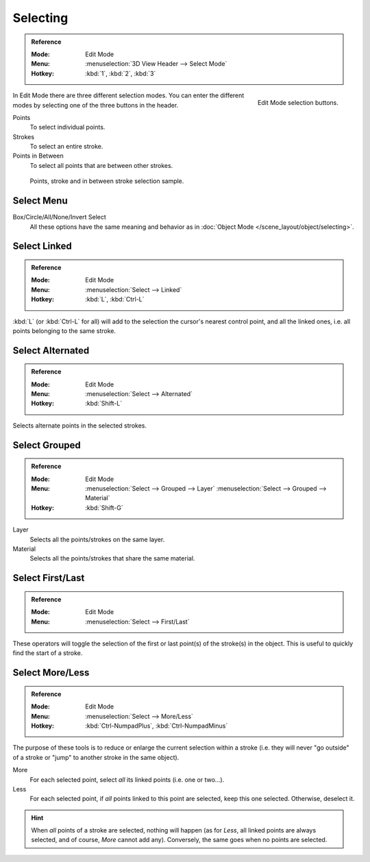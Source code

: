 .. _bpy.types.ToolSettings.gpencil_selectmode:
.. _bpy.ops.gpencil.select:

*********
Selecting
*********

.. admonition:: Reference
   :class: refbox

   :Mode:      Edit Mode
   :Menu:      :menuselection:`3D View Header --> Select Mode`
   :Hotkey:    :kbd:`1`, :kbd:`2`, :kbd:`3`

.. figure:: /images/grease-pencil_selecting_mode-buttons.png
   :align: right

   Edit Mode selection buttons.

In Edit Mode there are three different selection modes.
You can enter the different modes by selecting one of the three buttons in the header.

Points
   To select individual points.

Strokes
   To select an entire stroke.

Points in Between
   To select all points that are between other strokes.

.. figure:: /images/grease-pencil_selecting_example.png

   Points, stroke and in between stroke selection sample.


Select Menu
===========

Box/Circle/All/None/Invert Select
   All these options have the same meaning and behavior as in
   :doc:`Object Mode </scene_layout/object/selecting>`.


Select Linked
=============

.. admonition:: Reference
   :class: refbox

   :Mode:      Edit Mode
   :Menu:      :menuselection:`Select --> Linked`
   :Hotkey:    :kbd:`L`, :kbd:`Ctrl-L`

:kbd:`L` (or :kbd:`Ctrl-L` for all) will add to the selection the cursor's nearest control point,
and all the linked ones, i.e. all points belonging to the same stroke.


Select Alternated
=================

.. admonition:: Reference
   :class: refbox

   :Mode:      Edit Mode
   :Menu:      :menuselection:`Select --> Alternated`
   :Hotkey:    :kbd:`Shift-L`

Selects alternate points in the selected strokes.


Select Grouped
==============

.. admonition:: Reference
   :class: refbox

   :Mode:      Edit Mode
   :Menu:      :menuselection:`Select --> Grouped --> Layer`
               :menuselection:`Select --> Grouped --> Material`
   :Hotkey:    :kbd:`Shift-G`

Layer
   Selects all the points/strokes on the same layer.
Material
   Selects all the points/strokes that share the same material.


Select First/Last
=================

.. admonition:: Reference
   :class: refbox

   :Mode:      Edit Mode
   :Menu:      :menuselection:`Select --> First/Last`

These operators will toggle the selection of the first or last point(s) of the stroke(s) in the object.
This is useful to quickly find the start of a stroke.


Select More/Less
================

.. admonition:: Reference
   :class: refbox

   :Mode:      Edit Mode
   :Menu:      :menuselection:`Select --> More/Less`
   :Hotkey:    :kbd:`Ctrl-NumpadPlus`, :kbd:`Ctrl-NumpadMinus`

The purpose of these tools is to reduce or enlarge the current selection within a stroke
(i.e. they will never "go outside" of a stroke or "jump" to another stroke in the same object).

More
   For each selected point, select *all* its linked points (i.e. one or two...).
Less
   For each selected point, if *all* points linked to this point are selected, keep this one selected.
   Otherwise, deselect it.

.. hint::

   When *all* points of a stroke are selected, nothing will happen
   (as for *Less*, all linked points are always selected, and of course, *More* cannot add any).
   Conversely, the same goes when no points are selected.

